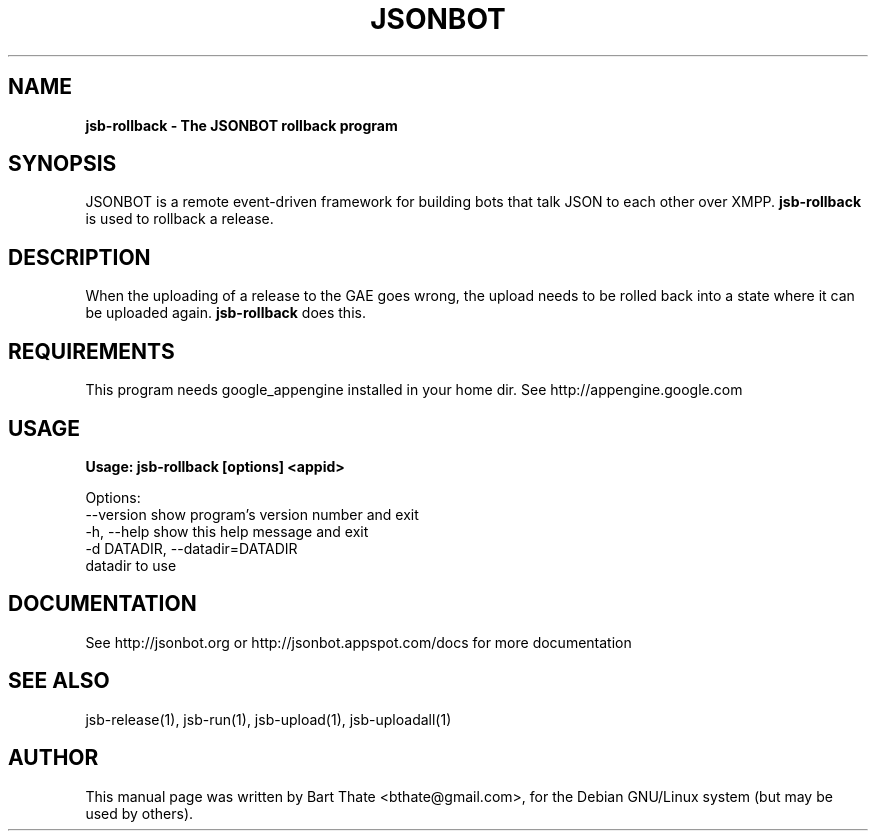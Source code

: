 .TH JSONBOT 1 "7 Nov 2010" "Debian GNU/Linux" "jsb manual"
.SH NAME
.B jsb-rollback \- The JSONBOT rollback program
.SH SYNOPSIS
JSONBOT is a remote event-driven framework for building bots that talk JSON
to each other over XMPP. 
.B jsb-rollback
is used to rollback a release.  
.B 
.SH "DESCRIPTION"
.P
When the uploading of a release to the GAE goes wrong, the upload needs to
be rolled back into a state where it can be uploaded again.
.B jsb-rollback
does this.
.SH REQUIREMENTS
This program needs google_appengine installed in your home dir. See
http://appengine.google.com
.PP
.SH USAGE
.P
.B Usage: jsb-rollback [options] <appid>

Options:
  --version             show program's version number and exit
  -h, --help            show this help message and exit
  -d DATADIR, --datadir=DATADIR
                        datadir to use

.SH "DOCUMENTATION"
See http://jsonbot.org or http://jsonbot.appspot.com/docs for more documentation

.SH "SEE ALSO"
jsb-release(1), jsb-run(1), jsb-upload(1), jsb-uploadall(1) 

.SH AUTHOR
This manual page was written by Bart Thate <bthate@gmail.com>,
for the Debian GNU/Linux system (but may be used by others).
